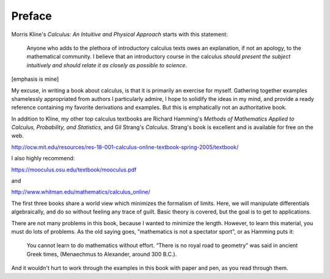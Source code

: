 .. _preface:

#######
Preface
#######

Morris Kline's *Calculus: An Intuitive and Physical Approach* starts with this statement:

    Anyone who adds to the plethora of introductory calculus texts owes an explanation, if not an apology, to the mathematical community. I believe that an introductory course in the calculus *should present the subject intuitively and should relate it as closely as possible to science*.
    
[emphasis is mine]

My excuse, in writing a book about calculus, is that it is primarily an exercise for myself.  Gathering together examples shamelessly appropriated from authors I particularly admire, I hope to solidify the ideas in my mind, and provide a ready reference containing my favorite derivations and examples.  But this is emphatically not an authoritative book.

In addition to Kline, my other top calculus textbooks are Richard Hamming's *Methods of Mathematics Applied to Calculus, Probability, and Statistics*, and Gil Strang's *Calculus*.  Strang's book is excellent and is available for free on the web.

http://ocw.mit.edu/resources/res-18-001-calculus-online-textbook-spring-2005/textbook/

I also highly recommend:

https://mooculus.osu.edu/textbook/mooculus.pdf

and

http://www.whitman.edu/mathematics/calculus_online/

The first three books share a world view which minimizes the formalism of limits.  Here, we will manipulate differentials algebraically, and do so without feeling any trace of guilt.  Basic theory is covered, but the goal is to get to applications.

There are not many problems in this book, because I wanted to minimize the length.  However, to learn this material, you must do lots of problems.  As the old saying goes, "mathematics is not a spectator sport", or as Hamming puts it:

    You cannot learn to do mathematics without effort. “There is no royal road to geometry” was said in ancient Greek times, (Menaechmus to Alexander, around 300 B.C.).

And it wouldn't hurt to work through the examples in this book with paper and pen, as you read through them.    